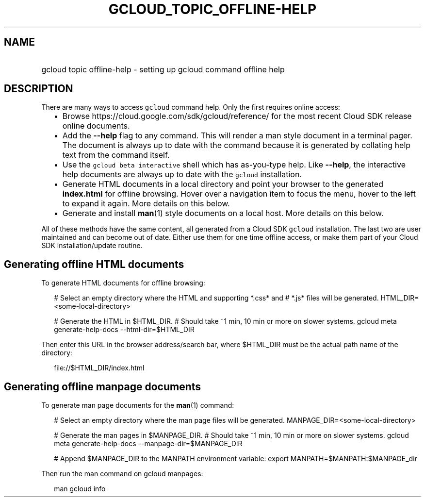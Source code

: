 
.TH "GCLOUD_TOPIC_OFFLINE\-HELP" 1



.SH "NAME"
.HP
gcloud topic offline\-help \- setting up gcloud command offline help



.SH "DESCRIPTION"

There are many ways to access \f5gcloud\fR command help. Only the first requires
online access:

.RS 2m
.IP "\(bu" 2m
Browse https://cloud.google.com/sdk/gcloud/reference/ for the most recent Cloud
SDK release online documents.
.RE
.sp

.RS 2m
.IP "\(bu" 2m
Add the \fB\-\-help\fR flag to any command. This will render a man style
document in a terminal pager. The document is always up to date with the command
because it is generated by collating help text from the command itself.
.RE
.sp

.RS 2m
.IP "\(bu" 2m
Use the \f5gcloud beta interactive\fR shell which has as\-you\-type help. Like
\fB\-\-help\fR, the interactive help documents are always up to date with the
\f5gcloud\fR installation.
.RE
.sp

.RS 2m
.IP "\(bu" 2m
Generate HTML documents in a local directory and point your browser to the
generated \fBindex.html\fR for offline browsing. Hover over a navigation item to
focus the menu, hover to the left to expand it again. More details on this
below.
.RE
.sp

.RS 2m
.IP "\(bu" 2m
Generate and install \fBman\fR(1) style documents on a local host. More details
on this below.
.RE
.sp

All of these methods have the same content, all generated from a Cloud SDK
\f5gcloud\fR installation. The last two are user maintained and can become out
of date. Either use them for one time offline access, or make them part of your
Cloud SDK installation/update routine.


.SH "Generating offline HTML documents"

To generate HTML documents for offline browsing:

.RS 2m
# Select an empty directory where the HTML and supporting *.css* and
# *.js* files will be generated.
HTML_DIR=<some\-local\-directory>
.RE

.RS 2m
# Generate the HTML in $HTML_DIR.
# Should take ~1 min, 10 min or more on slower systems.
gcloud meta generate\-help\-docs \-\-html\-dir=$HTML_DIR
.RE

Then enter this URL in the browser address/search bar, where $HTML_DIR must be
the actual path name of the directory:

.RS 2m
file://$HTML_DIR/index.html
.RE


.SH "Generating offline manpage documents"

To generate man page documents for the \fBman\fR(1) command:

.RS 2m
# Select an empty directory where the man page files will be generated.
MANPAGE_DIR=<some\-local\-directory>
.RE

.RS 2m
# Generate the man pages in $MANPAGE_DIR.
# Should take ~1 min, 10 min or more on slower systems.
gcloud meta generate\-help\-docs \-\-manpage\-dir=$MANPAGE_DIR
.RE

.RS 2m
# Append $MANPAGE_DIR to the MANPATH environment variable:
export MANPATH=$MANPATH:$MANPAGE_dir
.RE

Then run the man command on gcloud manpages:

.RS 2m
man gcloud info
.RE
